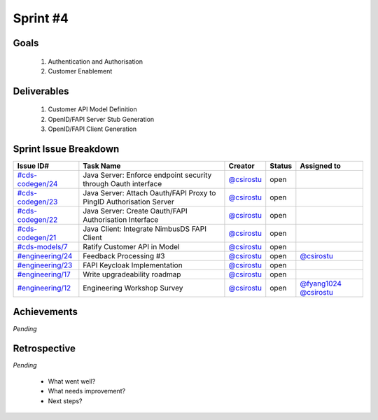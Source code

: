 
.. _sprint-#4:

Sprint #4
=================================================

Goals
----------------

    1) Authentication and Authorisation
    2) Customer Enablement

Deliverables
-------------------

    1) Customer API Model Definition
    2) OpenID/FAPI Server Stub Generation
    3) OpenID/FAPI Client Generation



Sprint Issue Breakdown
--------------------------------

+----------------------------------------------------------------------------------------------+---------------------------------------------------------------------+--------------------------------------------+--------+------------------------------------------------------------------------------------------+
| Issue ID#                                                                                    | Task Name                                                           | Creator                                    | Status | Assigned to                                                                              |
+==============================================================================================+=====================================================================+============================================+========+==========================================================================================+
| `#cds-codegen/24 <https://github.com/ConsumerDataStandardsAustralia/cds-codegen/issues/24>`_ | Java Server: Enforce endpoint security through Oauth interface      | `@csirostu <https://github.com/csirostu>`_ | open   |                                                                                          |
+----------------------------------------------------------------------------------------------+---------------------------------------------------------------------+--------------------------------------------+--------+------------------------------------------------------------------------------------------+
| `#cds-codegen/23 <https://github.com/ConsumerDataStandardsAustralia/cds-codegen/issues/23>`_ | Java Server: Attach Oauth/FAPI Proxy to PingID Authorisation Server | `@csirostu <https://github.com/csirostu>`_ | open   |                                                                                          |
+----------------------------------------------------------------------------------------------+---------------------------------------------------------------------+--------------------------------------------+--------+------------------------------------------------------------------------------------------+
| `#cds-codegen/22 <https://github.com/ConsumerDataStandardsAustralia/cds-codegen/issues/22>`_ | Java Server: Create Oauth/FAPI Authorisation Interface              | `@csirostu <https://github.com/csirostu>`_ | open   |                                                                                          |
+----------------------------------------------------------------------------------------------+---------------------------------------------------------------------+--------------------------------------------+--------+------------------------------------------------------------------------------------------+
| `#cds-codegen/21 <https://github.com/ConsumerDataStandardsAustralia/cds-codegen/issues/21>`_ | Java Client: Integrate NimbusDS FAPI Client                         | `@csirostu <https://github.com/csirostu>`_ | open   |                                                                                          |
+----------------------------------------------------------------------------------------------+---------------------------------------------------------------------+--------------------------------------------+--------+------------------------------------------------------------------------------------------+
| `#cds-models/7 <https://github.com/ConsumerDataStandardsAustralia/cds-models/issues/7>`_     | Ratify Customer API in Model                                        | `@csirostu <https://github.com/csirostu>`_ | open   |                                                                                          |
+----------------------------------------------------------------------------------------------+---------------------------------------------------------------------+--------------------------------------------+--------+------------------------------------------------------------------------------------------+
| `#engineering/24 <https://github.com/ConsumerDataStandardsAustralia/engineering/issues/24>`_ | Feedback Processing #3                                              | `@csirostu <https://github.com/csirostu>`_ | open   | `@csirostu <https://github.com/csirostu>`_                                               |
+----------------------------------------------------------------------------------------------+---------------------------------------------------------------------+--------------------------------------------+--------+------------------------------------------------------------------------------------------+
| `#engineering/23 <https://github.com/ConsumerDataStandardsAustralia/engineering/issues/23>`_ | FAPI Keycloak Implementation                                        | `@csirostu <https://github.com/csirostu>`_ | open   |                                                                                          |
+----------------------------------------------------------------------------------------------+---------------------------------------------------------------------+--------------------------------------------+--------+------------------------------------------------------------------------------------------+
| `#engineering/17 <https://github.com/ConsumerDataStandardsAustralia/engineering/issues/17>`_ | Write upgradeability roadmap                                        | `@csirostu <https://github.com/csirostu>`_ | open   |                                                                                          |
+----------------------------------------------------------------------------------------------+---------------------------------------------------------------------+--------------------------------------------+--------+------------------------------------------------------------------------------------------+
| `#engineering/12 <https://github.com/ConsumerDataStandardsAustralia/engineering/issues/12>`_ | Engineering Workshop Survey                                         | `@csirostu <https://github.com/csirostu>`_ | open   | `@fyang1024 <https://github.com/fyang1024>`_ `@csirostu <https://github.com/csirostu>`_  |
+----------------------------------------------------------------------------------------------+---------------------------------------------------------------------+--------------------------------------------+--------+------------------------------------------------------------------------------------------+


Achievements
----------------

*Pending*

Retrospective
-----------------

*Pending*

    - What went well?
    - What needs improvement?
    - Next steps?


